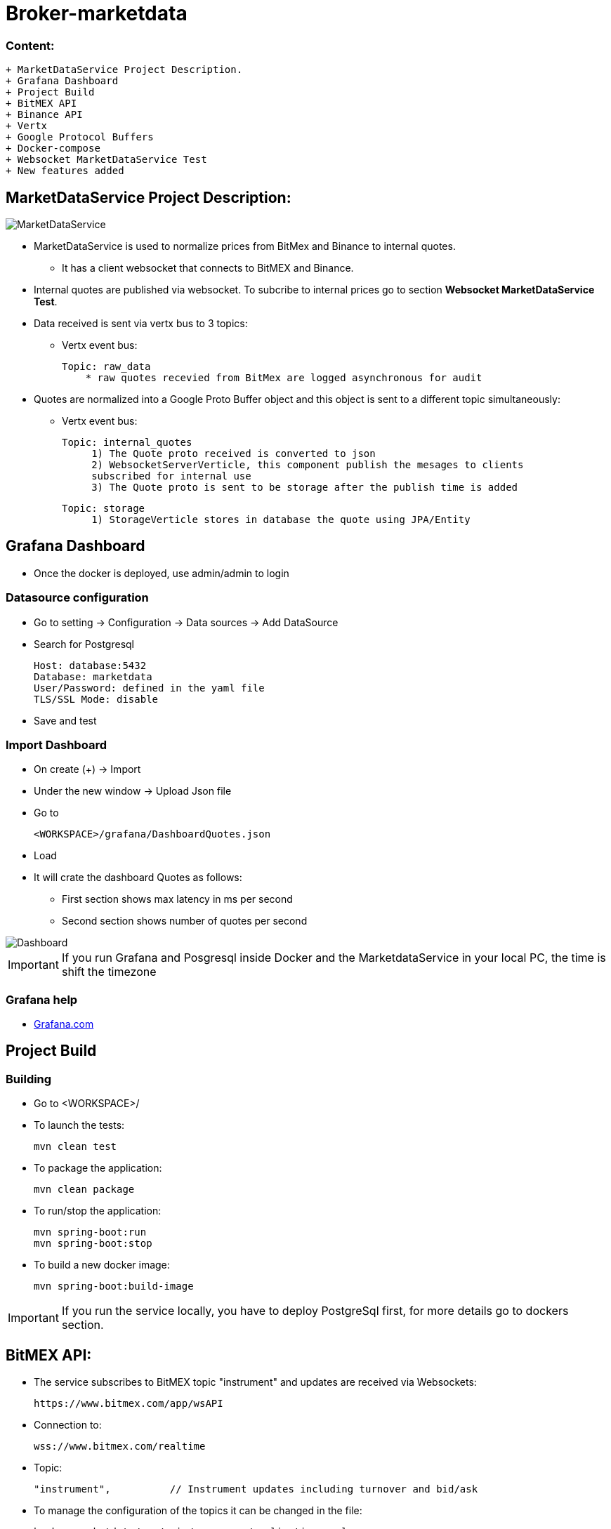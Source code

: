= Broker-marketdata

=== Content:

  + MarketDataService Project Description.
  + Grafana Dashboard
  + Project Build
  + BitMEX API
  + Binance API
  + Vertx
  + Google Protocol Buffers 
  + Docker-compose
  + Websocket MarketDataService Test
  + New features added

== MarketDataService Project Description:

image::MarketDataService.PNG[]

* MarketDataService is used to normalize prices from BitMex and Binance to internal quotes.
- It has a client websocket that connects to BitMEX and Binance.
* Internal quotes are published via websocket. To subcribe to internal prices go to section *Websocket MarketDataService Test*.
* Data received is sent via vertx bus to 3 topics:
- Vertx event bus:

    Topic: raw_data
        * raw quotes recevied from BitMex are logged asynchronous for audit

* Quotes are normalized into a Google Proto Buffer object and this object is sent to a different topic simultaneously:
- Vertx event bus:

   Topic: internal_quotes
        1) The Quote proto received is converted to json
        2) WebsocketServerVerticle, this component publish the mesages to clients
        subscribed for internal use
        3) The Quote proto is sent to be storage after the publish time is added

   Topic: storage
        1) StorageVerticle stores in database the quote using JPA/Entity

== Grafana Dashboard

* Once the docker is deployed, use admin/admin to login

=== Datasource configuration

* Go to setting -> Configuration -> Data sources -> Add DataSource
* Search for Postgresql

    Host: database:5432
    Database: marketdata
    User/Password: defined in the yaml file
    TLS/SSL Mode: disable

* Save and test

=== Import Dashboard

* On create (+) -> Import
* Under the new window -> Upload Json file
* Go to

    <WORKSPACE>/grafana/DashboardQuotes.json

* Load
* It will crate the dashboard Quotes as follows:

- First section shows max latency in ms per second
- Second section shows number of quotes per second

image::grafana/Dashboard.PNG[]

IMPORTANT: If you run Grafana and Posgresql inside Docker and the MarketdataService in your local PC, the time is shift the timezone

=== Grafana help

* https://grafana.com/docs/[Grafana.com]

== Project Build

=== Building

* Go to <WORKSPACE>/

* To launch the tests:

    mvn clean test

* To package the application:

    mvn clean package

* To run/stop the application:

    mvn spring-boot:run
    mvn spring-boot:stop

* To build a new docker image:

    mvn spring-boot:build-image

IMPORTANT: If you run the service locally, you have to deploy PostgreSql first, for more details go to dockers section.

== BitMEX API:

* The service subscribes to BitMEX topic "instrument" and updates are received via Websockets:

    https://www.bitmex.com/app/wsAPI

* Connection to:

    wss://www.bitmex.com/realtime

* Topic:

    "instrument",          // Instrument updates including turnover and bid/ask

* To manage the configuration of the topics it can be changed in the file:

    broker-marketdata/src/main/resources/application.ymal

* In to the property definition:

    ws.client.bitmex.symbol

=== BitMex API Help

* https://www.bitmex.com/app/apiOverview[Bitmex]

== Binance API:

* The service subscribes to Binance stream "bookTicker" and updates are received via Websockets:

    wss://stream.binance.com:9443

* Connection to:

    wss://stream.binance.com:9443/ws

* Stream:

    @bookTicker

* To manage the configuration of the topics it can be changed in the file:

    broker-marketdata/src/main/resources/application.ymal

* In to the property definition:

    ws.client.binance.symbol

=== Binance API Help

* https://binance-docs.github.io/apidocs/spot/[Binance]

== Vertx

image:https://img.shields.io/badge/vert.x-4.2.0-purple.svg[link="https://vertx.io"]

=== Vertx Help

* https://vertx.io/docs/[Vert.x Documentation]
* https://stackoverflow.com/questions/tagged/vert.x?sort=newest&pageSize=15[Vert.x Stack Overflow]
* https://groups.google.com/forum/?fromgroups#!forum/vertx[Vert.x User Group]
* https://gitter.im/eclipse-vertx/vertx-users[Vert.x Gitter]

== Google Protocol Buffers 

=== Building

To build InternalPrice.proto:

* Add the environment variable PROTOC_PATH where protoc in installed.
* Go to terminal in the project and execute

    .\build_protoc.bat

* It will create the relevant classes for InternalPrice.
* InternalPrice is the serialized object that will be sent.
* For debugging, you can set the variable serialization:false in the config file

=== Google Protocol Buffers Help

* https://developers.google.com/protocol-buffers/docs/javatutorial[Google Protocol Buffer]

== Storage

* Uses PostgreSql to store prices as docker image
* Uses flyway as a database management control

== Docker-compose

=== Building

To deploy the MarketDataService with PostgreSql

* Go to <WORKSPACE>/docker-compose/marketdata
* execute

    docker-compose up -d

To deploy only PostgreSql

* Go to <WORKSPACE>/docker-compose/postgresql
* execute

    docker-compose up -d

=== Docker Help

* https://docs.docker.com/[Docker.com]

== Websocket MarketDataService Test

=== Online client

Once the service is running locally or in a container

* to test the websocket connect using

    https://websocketking.com/
    https://www.piesocket.com/websocket-tester#

* use the following path

    ws://localhost:8900/realtime/quotes


== New features added

=== Branch "grafana":

* Added Grafana
- Added Grafana as part of marketdata docker-compose
- go to section Grafana and follow the instruction to set-up and import the dashboard
- the dashboard shows max latency in ms per second and quotes per second
* General enhancements
- To reduce Verticles, WebsocketClientVerticle changed to abstract
- Added abstract test classes to simplify code
- Refactored configuration and making database configuration immutable
- Publish time now is part of the protoc quote and the quote is stored in progress after the published time is added
- Latency is removed when the quote is publish and now grafana is used for visualization
- Symbol configuration was changed to map and normalize from exchanges to internal same symbols

=== Branch "binance":

* Added Binance
- Refactor the Websocket client in order to be reusable
- Created the concept of adapter for Binance and BitMEX
- Split Configuration and quotes Normalization by adapter
- Added unit test for Binance

=== Branch "springboot-vertx":

* Introduced Spring Boot
- Used to simplify code injecting instances, configuration and constructors.
- Simplify configuration.
- Reduce dependencies in POM.
- Verticles are independent and keep communicating asynchronously via the Vertx-Bus.
- JPA+Hibernate to handle the storage.
- Given the amount of quotes that can be stored the database is drop every restart during dev time.
- Added H2 for the unit test.
- Added latency measurement from the time the tick arrives to when it is published, subscribe to ws://localhost:8900/realtime/quotes.
* Original Vertx code in branch "vertx"


